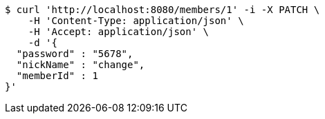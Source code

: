 [source,bash]
----
$ curl 'http://localhost:8080/members/1' -i -X PATCH \
    -H 'Content-Type: application/json' \
    -H 'Accept: application/json' \
    -d '{
  "password" : "5678",
  "nickName" : "change",
  "memberId" : 1
}'
----